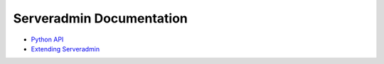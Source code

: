 Serveradmin Documentation
=========================

* `Python API <python-api.rst>`_
* `Extending Serveradmin <extending.rst>`_
